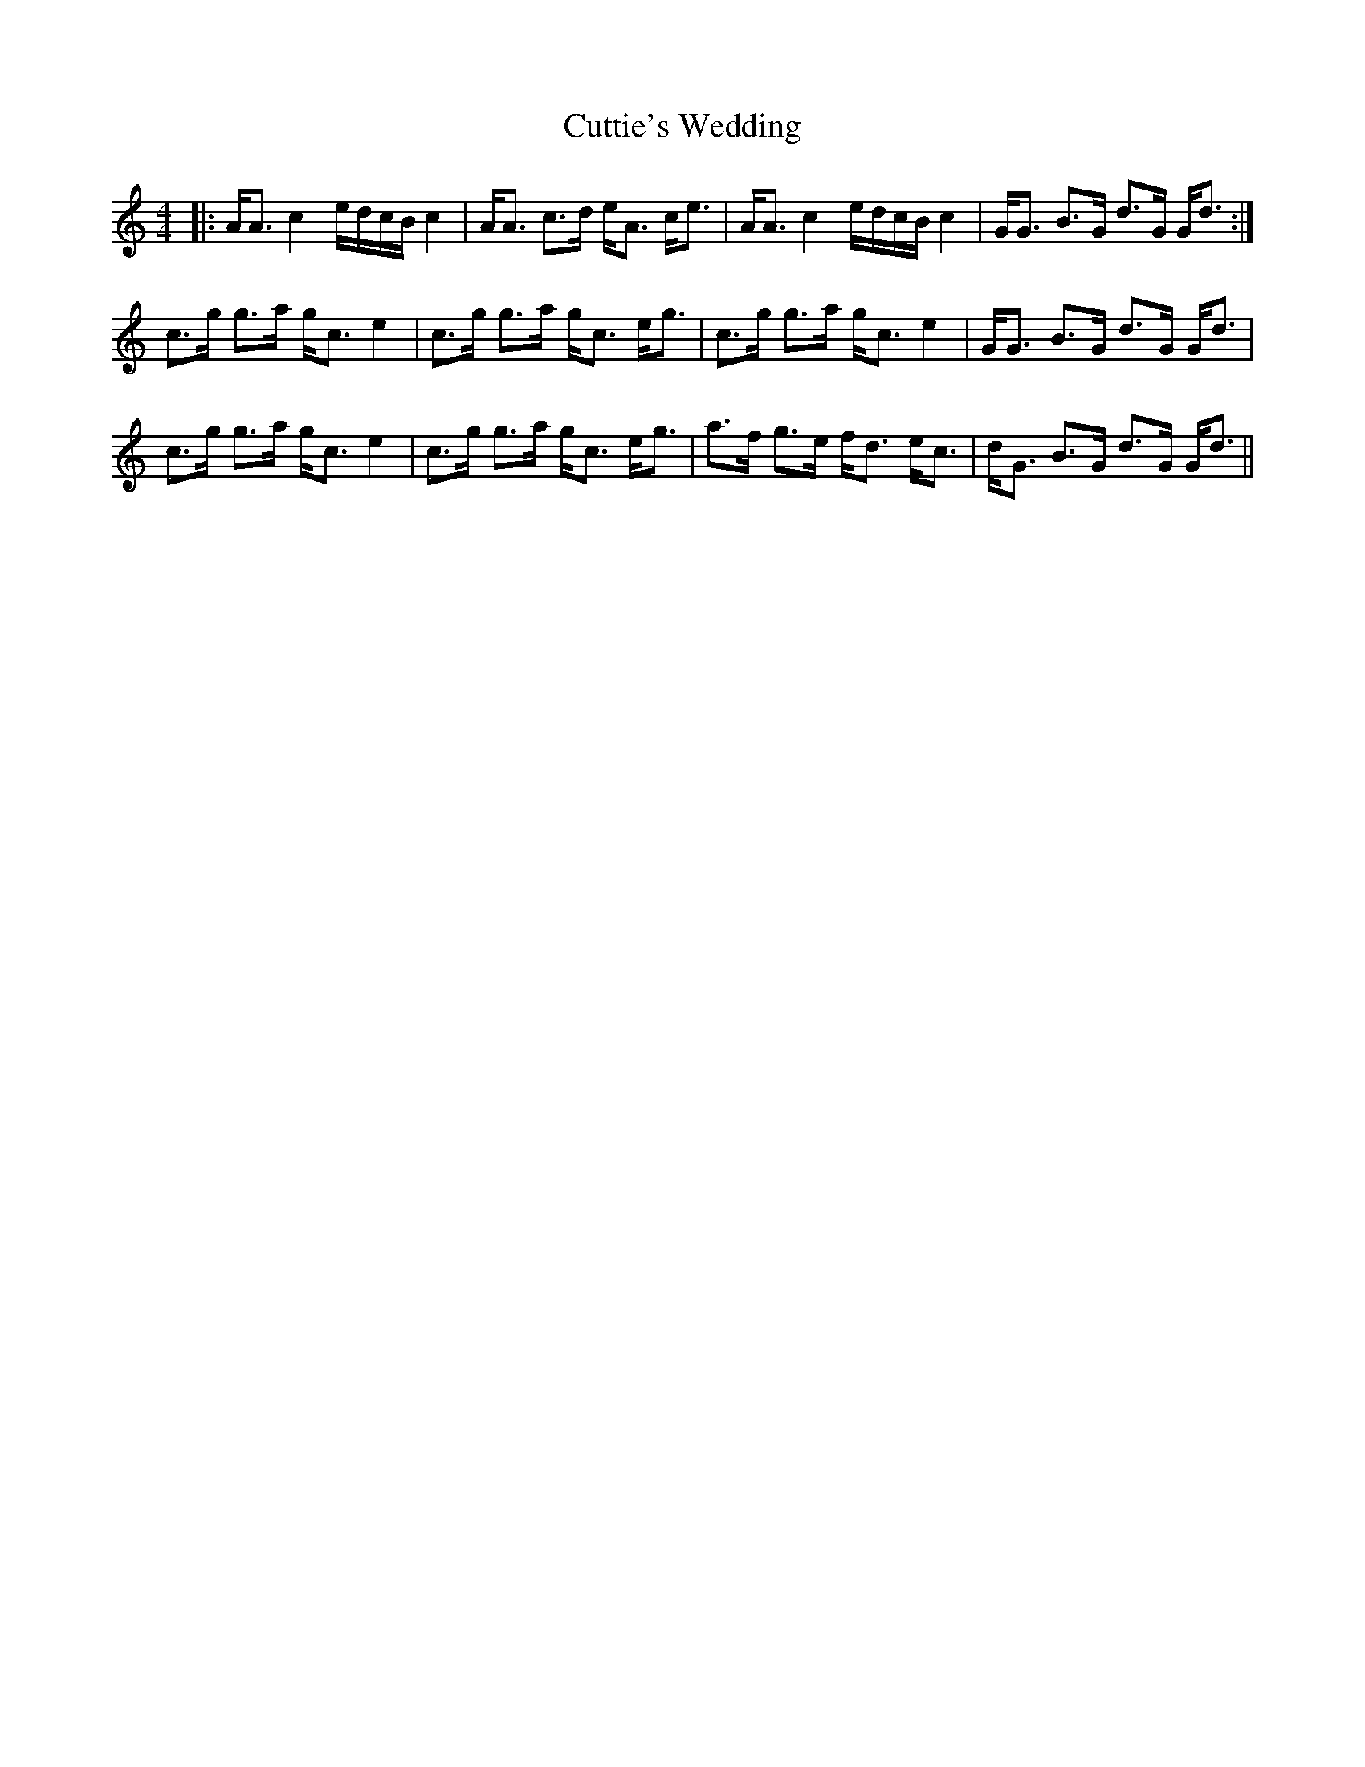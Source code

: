 X: 8964
T: Cuttie's Wedding
R: strathspey
M: 4/4
K: Aminor
|:A<A c2 e/d/c/B/ c2|A<A c>d e<A c<e|A<A c2 e/d/c/B/ c2|G<G B>G d>G G<d:|
c>g g>a g<c e2|c>g g>a g<c e<g|c>g g>a g<c e2|G<G B>G d>G G<d|
c>g g>a g<c e2|c>g g>a g<c e<g|a>f g>e f<d e<c|d<G B>G d>G G<d||

